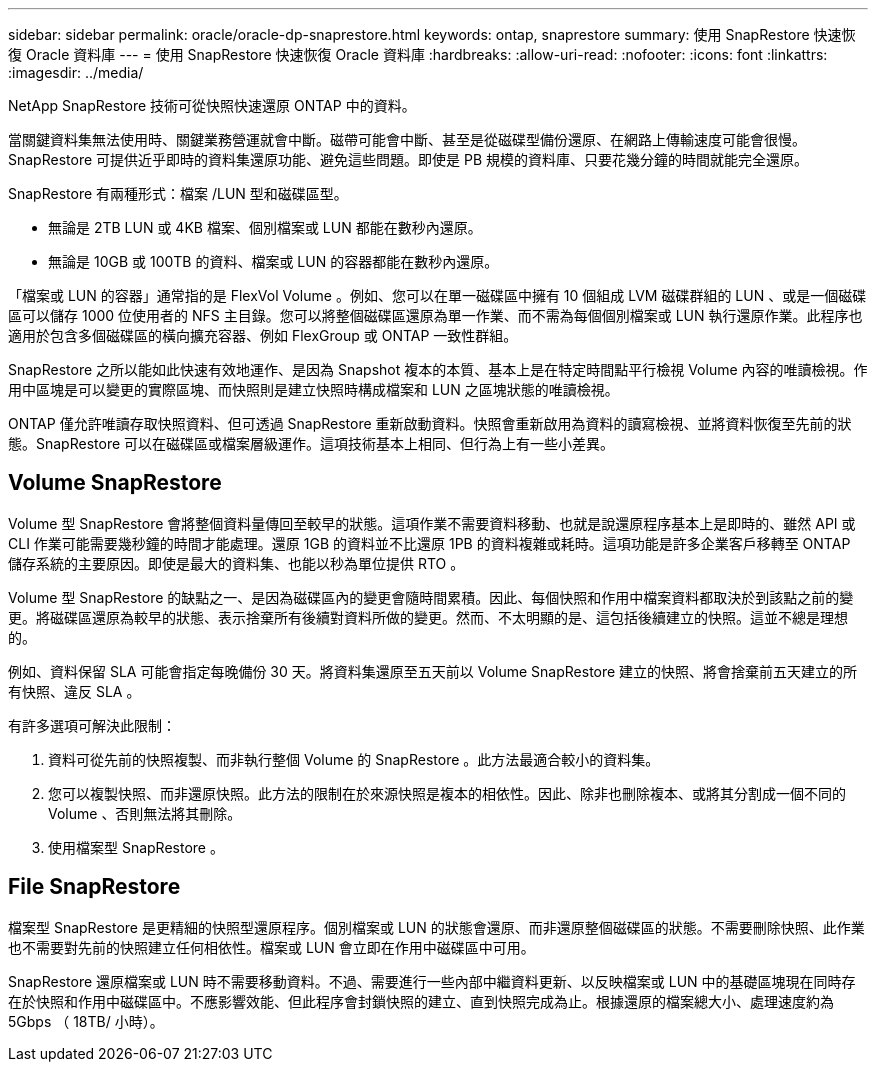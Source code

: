 ---
sidebar: sidebar 
permalink: oracle/oracle-dp-snaprestore.html 
keywords: ontap, snaprestore 
summary: 使用 SnapRestore 快速恢復 Oracle 資料庫 
---
= 使用 SnapRestore 快速恢復 Oracle 資料庫
:hardbreaks:
:allow-uri-read: 
:nofooter: 
:icons: font
:linkattrs: 
:imagesdir: ../media/


[role="lead"]
NetApp SnapRestore 技術可從快照快速還原 ONTAP 中的資料。

當關鍵資料集無法使用時、關鍵業務營運就會中斷。磁帶可能會中斷、甚至是從磁碟型備份還原、在網路上傳輸速度可能會很慢。SnapRestore 可提供近乎即時的資料集還原功能、避免這些問題。即使是 PB 規模的資料庫、只要花幾分鐘的時間就能完全還原。

SnapRestore 有兩種形式：檔案 /LUN 型和磁碟區型。

* 無論是 2TB LUN 或 4KB 檔案、個別檔案或 LUN 都能在數秒內還原。
* 無論是 10GB 或 100TB 的資料、檔案或 LUN 的容器都能在數秒內還原。


「檔案或 LUN 的容器」通常指的是 FlexVol Volume 。例如、您可以在單一磁碟區中擁有 10 個組成 LVM 磁碟群組的 LUN 、或是一個磁碟區可以儲存 1000 位使用者的 NFS 主目錄。您可以將整個磁碟區還原為單一作業、而不需為每個個別檔案或 LUN 執行還原作業。此程序也適用於包含多個磁碟區的橫向擴充容器、例如 FlexGroup 或 ONTAP 一致性群組。

SnapRestore 之所以能如此快速有效地運作、是因為 Snapshot 複本的本質、基本上是在特定時間點平行檢視 Volume 內容的唯讀檢視。作用中區塊是可以變更的實際區塊、而快照則是建立快照時構成檔案和 LUN 之區塊狀態的唯讀檢視。

ONTAP 僅允許唯讀存取快照資料、但可透過 SnapRestore 重新啟動資料。快照會重新啟用為資料的讀寫檢視、並將資料恢復至先前的狀態。SnapRestore 可以在磁碟區或檔案層級運作。這項技術基本上相同、但行為上有一些小差異。



== Volume SnapRestore

Volume 型 SnapRestore 會將整個資料量傳回至較早的狀態。這項作業不需要資料移動、也就是說還原程序基本上是即時的、雖然 API 或 CLI 作業可能需要幾秒鐘的時間才能處理。還原 1GB 的資料並不比還原 1PB 的資料複雜或耗時。這項功能是許多企業客戶移轉至 ONTAP 儲存系統的主要原因。即使是最大的資料集、也能以秒為單位提供 RTO 。

Volume 型 SnapRestore 的缺點之一、是因為磁碟區內的變更會隨時間累積。因此、每個快照和作用中檔案資料都取決於到該點之前的變更。將磁碟區還原為較早的狀態、表示捨棄所有後續對資料所做的變更。然而、不太明顯的是、這包括後續建立的快照。這並不總是理想的。

例如、資料保留 SLA 可能會指定每晚備份 30 天。將資料集還原至五天前以 Volume SnapRestore 建立的快照、將會捨棄前五天建立的所有快照、違反 SLA 。

有許多選項可解決此限制：

. 資料可從先前的快照複製、而非執行整個 Volume 的 SnapRestore 。此方法最適合較小的資料集。
. 您可以複製快照、而非還原快照。此方法的限制在於來源快照是複本的相依性。因此、除非也刪除複本、或將其分割成一個不同的 Volume 、否則無法將其刪除。
. 使用檔案型 SnapRestore 。




== File SnapRestore

檔案型 SnapRestore 是更精細的快照型還原程序。個別檔案或 LUN 的狀態會還原、而非還原整個磁碟區的狀態。不需要刪除快照、此作業也不需要對先前的快照建立任何相依性。檔案或 LUN 會立即在作用中磁碟區中可用。

SnapRestore 還原檔案或 LUN 時不需要移動資料。不過、需要進行一些內部中繼資料更新、以反映檔案或 LUN 中的基礎區塊現在同時存在於快照和作用中磁碟區中。不應影響效能、但此程序會封鎖快照的建立、直到快照完成為止。根據還原的檔案總大小、處理速度約為 5Gbps （ 18TB/ 小時）。

